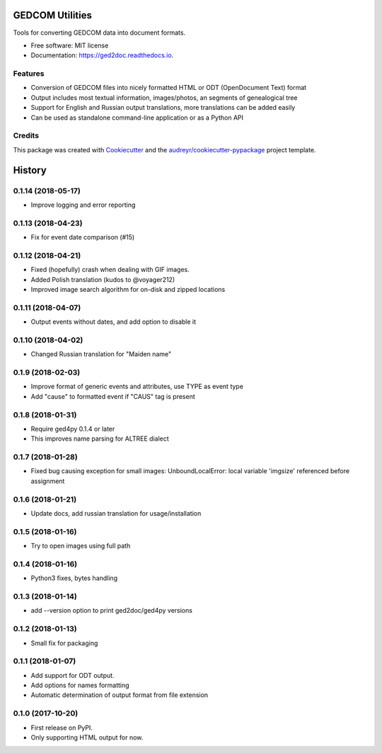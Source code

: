 ================
GEDCOM Utilities
================


.. image:: https://img.shields.io/pypi/v/ged2doc.svg
        :target: https://pypi.python.org/pypi/ged2doc

.. image:: https://img.shields.io/travis/andy-z/ged2doc.svg
        :target: https://travis-ci.org/andy-z/ged2doc

.. image:: https://readthedocs.org/projects/ged2doc/badge/?version=latest
        :target: https://ged2doc.readthedocs.io/en/latest/?badge=latest
        :alt: Documentation Status

.. image:: https://pyup.io/repos/github/andy-z/ged2doc/shield.svg
     :target: https://pyup.io/repos/github/andy-z/ged2doc/
     :alt: Updates


Tools for converting GEDCOM data into document formats.


* Free software: MIT license
* Documentation: https://ged2doc.readthedocs.io.


Features
--------

* Conversion of GEDCOM files into nicely formatted HTML or ODT (OpenDocument Text) format
* Output includes most textual information, images/photos, an segments of genealogical tree
* Support for English and Russian output translations, more translations can be added easily
* Can be used as standalone command-line application or as a Python API

Credits
-------

This package was created with Cookiecutter_ and the `audreyr/cookiecutter-pypackage`_ project template.

.. _Cookiecutter: https://github.com/audreyr/cookiecutter
.. _`audreyr/cookiecutter-pypackage`: https://github.com/audreyr/cookiecutter-pypackage



=======
History
=======

0.1.14 (2018-05-17)
-------------------

* Improve logging and error reporting

0.1.13 (2018-04-23)
-------------------

* Fix for event date comparison (#15)

0.1.12 (2018-04-21)
-------------------

* Fixed (hopefully) crash when dealing with GIF images.
* Added Polish translation (kudos to @voyager212)
* Improved image search algorithm for on-disk and zipped locations

0.1.11 (2018-04-07)
-------------------

* Output events without dates, and add option to disable it

0.1.10 (2018-04-02)
-------------------

* Changed Russian translation for "Maiden name"

0.1.9 (2018-02-03)
------------------

* Improve format of generic events and attributes, use TYPE as event type
* Add "cause" to formatted event if "CAUS" tag is present

0.1.8 (2018-01-31)
------------------

* Require ged4py 0.1.4 or later
* This improves name parsing for ALTREE dialect

0.1.7 (2018-01-28)
------------------

* Fixed bug causing exception for small images:
  UnboundLocalError: local variable 'imgsize' referenced before assignment

0.1.6 (2018-01-21)
------------------

* Update docs, add russian translation for usage/installation

0.1.5 (2018-01-16)
------------------

* Try to open images using full path

0.1.4 (2018-01-16)
------------------

* Python3 fixes, bytes handling

0.1.3 (2018-01-14)
------------------

* add --version option to print ged2doc/ged4py versions

0.1.2 (2018-01-13)
------------------

* Small fix for packaging

0.1.1 (2018-01-07)
------------------

* Add support for ODT output.
* Add options for names formatting
* Automatic determination of output format from file extension

0.1.0 (2017-10-20)
------------------

* First release on PyPI.
* Only supporting HTML output for now.


